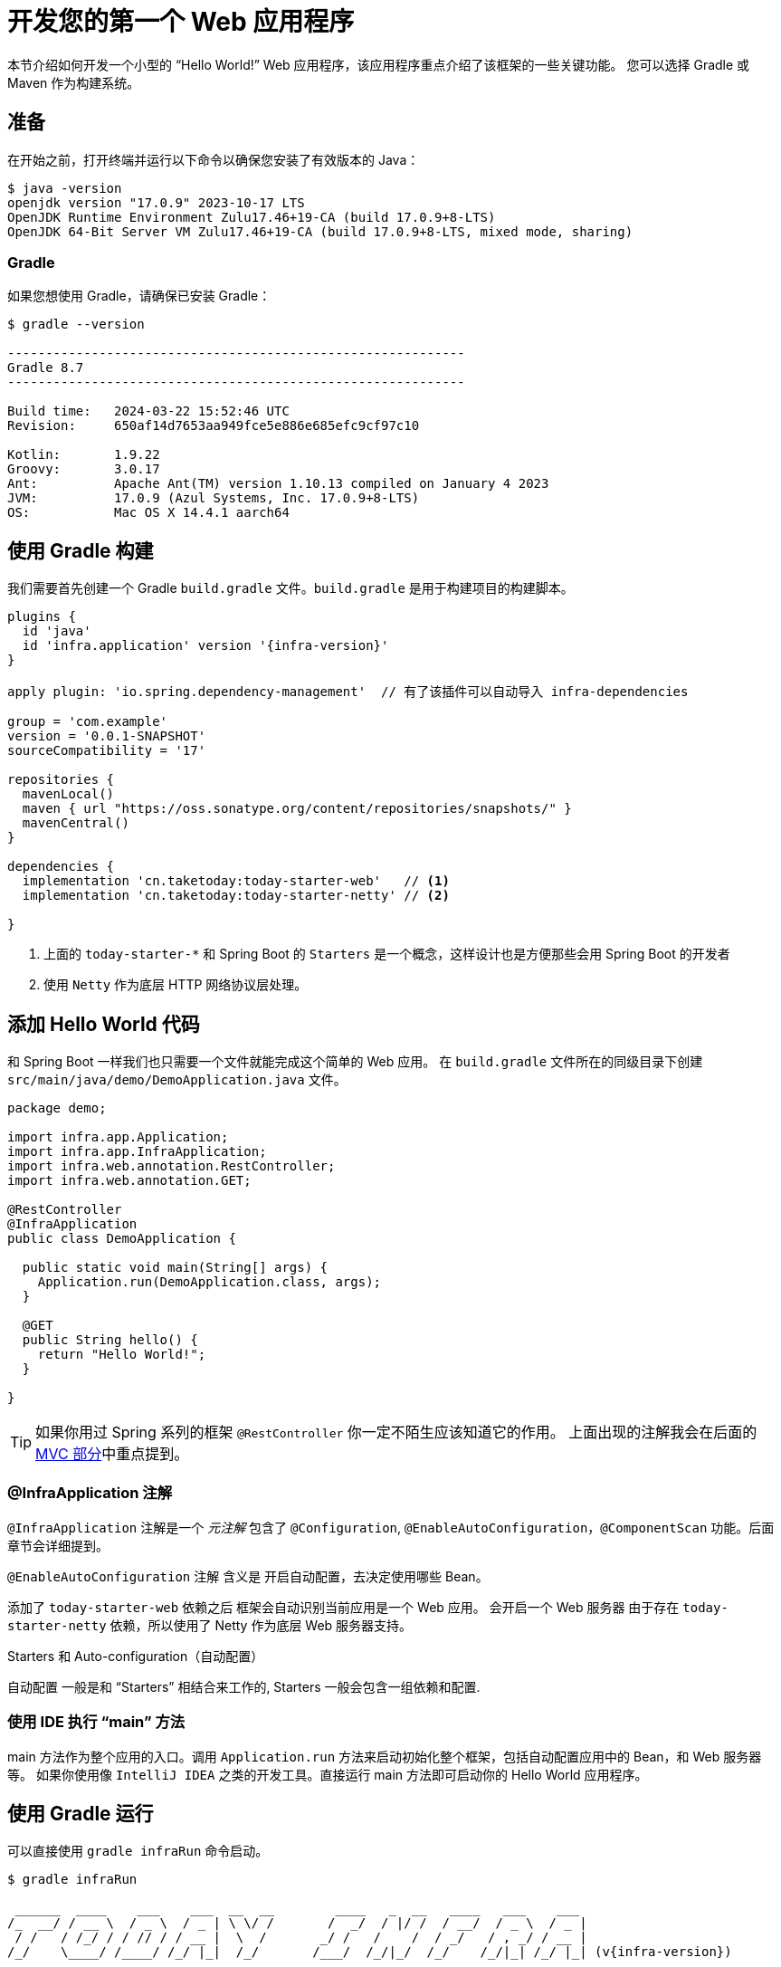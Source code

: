 [[getting-started.first-application]]
= 开发您的第一个 Web 应用程序

本节介绍如何开发一个小型的 "`Hello World!`" Web 应用程序，该应用程序重点介绍了该框架的一些关键功能。
您可以选择 Gradle 或 Maven 作为构建系统。

[[getting-started.first-application.prerequisites]]
== 准备

在开始之前，打开终端并运行以下命令以确保您安装了有效版本的 Java：

[source,shell]
----
$ java -version
openjdk version "17.0.9" 2023-10-17 LTS
OpenJDK Runtime Environment Zulu17.46+19-CA (build 17.0.9+8-LTS)
OpenJDK 64-Bit Server VM Zulu17.46+19-CA (build 17.0.9+8-LTS, mixed mode, sharing)
----

[[getting-started.first-application.prerequisites.gradle]]
=== Gradle

如果您想使用 Gradle，请确保已安装 Gradle：

[source,shell]
----
$ gradle --version

------------------------------------------------------------
Gradle 8.7
------------------------------------------------------------

Build time:   2024-03-22 15:52:46 UTC
Revision:     650af14d7653aa949fce5e886e685efc9cf97c10

Kotlin:       1.9.22
Groovy:       3.0.17
Ant:          Apache Ant(TM) version 1.10.13 compiled on January 4 2023
JVM:          17.0.9 (Azul Systems, Inc. 17.0.9+8-LTS)
OS:           Mac OS X 14.4.1 aarch64
----


[[getting-started.first-application.gradle]]
== 使用 Gradle 构建

我们需要首先创建一个 Gradle `build.gradle` 文件。`build.gradle` 是用于构建项目的构建脚本。

[source,groovy,subs="verbatim,attributes"]
----
plugins {
  id 'java'
  id 'infra.application' version '{infra-version}'
}

apply plugin: 'io.spring.dependency-management'  // 有了该插件可以自动导入 infra-dependencies

group = 'com.example'
version = '0.0.1-SNAPSHOT'
sourceCompatibility = '17'

repositories {
  mavenLocal()
  maven { url "https://oss.sonatype.org/content/repositories/snapshots/" }
  mavenCentral()
}

dependencies {
  implementation 'cn.taketoday:today-starter-web'   // <1>
  implementation 'cn.taketoday:today-starter-netty' // <2>

}

----

<1> 上面的 `today-starter-*` 和 Spring Boot 的 `Starters` 是一个概念，这样设计也是方便那些会用 Spring Boot 的开发者
<2> 使用 `Netty` 作为底层 HTTP 网络协议层处理。

[[getting-started.first-application.code]]
== 添加 Hello World 代码

和 Spring Boot 一样我们也只需要一个文件就能完成这个简单的 Web 应用。
在 `build.gradle` 文件所在的同级目录下创建 `src/main/java/demo/DemoApplication.java` 文件。

[source,java]
----
package demo;

import infra.app.Application;
import infra.app.InfraApplication;
import infra.web.annotation.RestController;
import infra.web.annotation.GET;

@RestController
@InfraApplication
public class DemoApplication {

  public static void main(String[] args) {
    Application.run(DemoApplication.class, args);
  }

  @GET
  public String hello() {
    return "Hello World!";
  }

}
----

TIP: 如果你用过 Spring 系列的框架 `@RestController` 你一定不陌生应该知道它的作用。
上面出现的注解我会在后面的xref:ROOT:web/webmvc.adoc[MVC 部分]中重点提到。

[[getting-started.first-application.code.infra-application]]
=== @InfraApplication 注解

`@InfraApplication` 注解是一个 _元注解_ 包含了 `@Configuration`, `@EnableAutoConfiguration`，`@ComponentScan` 功能。后面章节会详细提到。

`@EnableAutoConfiguration` 注解 含义是 开启自动配置，去决定使用哪些 Bean。

添加了 `today-starter-web` 依赖之后 框架会自动识别当前应用是一个 Web 应用。
会开启一个 Web 服务器 由于存在 `today-starter-netty` 依赖，所以使用了 Netty 作为底层 Web 服务器支持。

.Starters 和 Auto-configuration（自动配置）
****
自动配置 一般是和 "`Starters`" 相结合来工作的, Starters 一般会包含一组依赖和配置.
****

[[getting-started.first-application.code.main-method]]
=== 使用 IDE 执行 "`main`" 方法

main 方法作为整个应用的入口。调用 `Application.run` 方法来启动初始化整个框架，包括自动配置应用中的 Bean，和 Web 服务器等。
如果你使用像 `IntelliJ IDEA` 之类的开发工具。直接运行 main 方法即可启动你的 Hello World 应用程序。

[[getting-started.first-application.run.gradle]]
== 使用 Gradle 运行

可以直接使用 `gradle infraRun` 命令启动。

[source,text,subs="verbatim,attributes"]
----
$ gradle infraRun

 ______  ____    ___    ___  __  __        ____   _  __   ____   ___    ___
/_  __/ / __ \  / _ \  / _ | \ \/ /       /  _/  / |/ /  / __/  / _ \  / _ |
 / /   / /_/ / / // / / __ |  \  /       _/ /   /    /  / _/   / , _/ / __ |
/_/    \____/ /____/ /_/ |_|  /_/       /___/  /_/|_/  /_/    /_/|_| /_/ |_| (v{infra-version})

[1111-11-11 11:11:11.111] - 80362 INFO [main] --- demo.DemoApplication: Starting DemoApplication using Java 17.0.9 on xxx with PID 80362 (build/classes/java/main started by xx )
[1111-11-11 11:11:11.111] - 80362 INFO [main] --- demo.DemoApplication: No active profile set, falling back to 1 default profile: "default"
[1111-11-11 11:11:11.111] - 80362 INFO [main] --- infra.web.context.AnnotationConfigWebServerApplicationContext: Starting application context at '1111-11-11 11:11:11.111'
[1111-11-11 11:11:11.111] - 80362 INFO [main] --- infra.web.bind.resolver.ParameterResolvingRegistry: RedirectModel disabled
[1111-11-11 11:11:11.111] - 80362 INFO [main] --- infra.web.netty.NettyChannelHandler: Completed initialization in 1 ms
[1111-11-11 11:11:11.111] - 80362 INFO [main] --- infra.web.netty.NettyWebServer: Netty web server started on port: '8080'
[1111-11-11 11:11:11.111] - 80362 INFO [main] --- infra.web.context.AnnotationConfigWebServerApplicationContext: Application context startup in 366 ms
[1111-11-11 11:11:11.111] - 80362 INFO [main] --- demo.DemoApplication: Started DemoApplication in 5.544 seconds (process running for 5.621)
----

打开浏览器输入 `http://localhost:8080`, 你会看到：

[source]
----
Hello World!
----

使用 `ctrl-c` 优雅退出应用。

[[getting-started.first-application.executable-jar.gradle]]
== 使用 Gradle 打包一个可执行 Jar

使用 `gradle infraJar` 命令构建:

[source,shell,subs="verbatim,attributes"]
----
gradle infraJar

BUILD SUCCESSFUL in 639ms
3 actionable tasks: 3 executed
----

在你的 `build/libs` 目录下, 有个一 `xxx-0.0.1-SNAPSHOT.jar` 文件.

使用 `java -jar` 命令运行:

[source,text,subs="verbatim,attributes"]
----
$ java -jar build/libs/xxx-0.0.1-SNAPSHOT.jar

 ______  ____    ___    ___  __  __        ____   _  __   ____   ___    ___
/_  __/ / __ \  / _ \  / _ | \ \/ /       /  _/  / |/ /  / __/  / _ \  / _ |
 / /   / /_/ / / // / / __ |  \  /       _/ /   /    /  / _/   / , _/ / __ |
/_/    \____/ /____/ /_/ |_|  /_/       /___/  /_/|_/  /_/    /_/|_| /_/ |_| (v{infra-version})

....... . . .
....... . . . 启动日志
....... . . .
........ Started MyApplication in 0.999 seconds (process running for 1.253)
----
